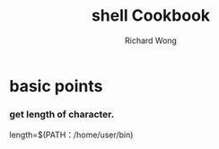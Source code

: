 # -*- mode: org -*-
# Last modified: <2012-08-30 16:54:59 Thursday by richard>
#+STARTUP: showall
#+LaTeX_CLASS: chinese-export
#+TODO: TODO(t) UNDERGOING(u) | DONE(d) CANCELED(c)
#+TITLE:   shell Cookbook
#+AUTHOR: Richard Wong
* basic points
*** get length of character.
    length=$(PATH：/home/user/bin)
